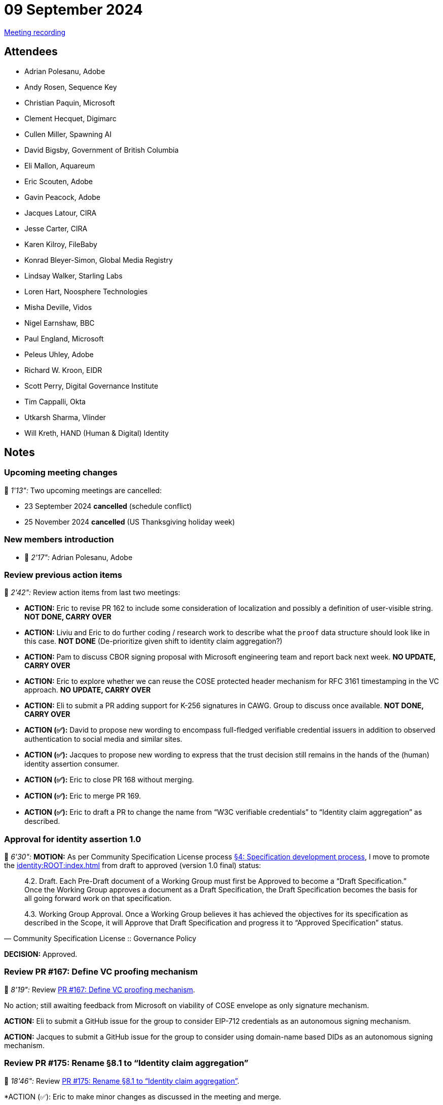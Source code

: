 = 09 September 2024

link:https://youtu.be/ZmwZYaAmf94[Meeting recording]

== Attendees

* Adrian Polesanu, Adobe
* Andy Rosen, Sequence Key
* Christian Paquin, Microsoft
* Clement Hecquet, Digimarc
* Cullen Miller, Spawning AI
* David Bigsby, Government of British Columbia
* Eli Mallon, Aquareum
* Eric Scouten, Adobe
* Gavin Peacock, Adobe
* Jacques Latour, CIRA
* Jesse Carter, CIRA
* Karen Kilroy, FileBaby
* Konrad Bleyer-Simon, Global Media Registry
* Lindsay Walker, Starling Labs
* Loren Hart, Noosphere Technologies
* Misha Deville, Vidos
* Nigel Earnshaw, BBC
* Paul England, Microsoft
* Peleus Uhley, Adobe
* Richard W. Kroon, EIDR
* Scott Perry, Digital Governance Institute
* Tim Cappalli, Okta
* Utkarsh Sharma, Vlinder
* Will Kreth, HAND (Human & Digital) Identity

== Notes

=== Upcoming meeting changes

🎥 _1'13":_ Two upcoming meetings are cancelled:

* 23 September 2024 *cancelled* (schedule conflict)
* 25 November 2024 *cancelled* (US Thanksgiving holiday week)

=== New members introduction

* 🎥 _2'17":_ Adrian Polesanu, Adobe

=== Review previous action items

🎥 _2'42":_ Review action items from last two meetings:

* *ACTION:* Eric to revise PR 162 to include some consideration of localization and possibly a definition of user-visible string. *NOT DONE, CARRY OVER*
* *ACTION:* Liviu and Eric to do further coding / research work to describe what the `proof` data structure should look like in this case. *NOT DONE* (De-prioritize given shift to identity claim aggregation?)
* *ACTION:* Pam to discuss CBOR signing proposal with Microsoft engineering team and report back next week. *NO UPDATE, CARRY OVER*
* *ACTION:* Eric to explore whether we can reuse the COSE protected header mechanism for RFC 3161 timestamping in the VC approach. *NO UPDATE, CARRY OVER*
* *ACTION:* Eli to submit a PR adding support for K-256 signatures in CAWG. Group to discuss once available. *NOT DONE, CARRY OVER*
* *ACTION (✅):* David to propose new wording to encompass full-fledged verifiable credential issuers in addition to observed authentication to social media and similar sites.
* *ACTION (✅):* Jacques to propose new wording to express that the trust decision still remains in the hands of the (human) identity assertion consumer.
* *ACTION (✅):* Eric to close PR 168 without merging.
* *ACTION (✅):* Eric to merge PR 169.
* *ACTION (✅):* Eric to draft a PR to change the name from “W3C verifiable credentials” to “Identity claim aggregation” as described.

=== Approval for identity assertion 1.0

🎥 _6'30":_ *MOTION:* As per Community Specification License process link:++https://github.com/creator-assertions/identity-assertion/blob/main/governance.md#4-specification-development-process++[§4: Specification development process], I move to promote the xref:identity:ROOT:index.adoc[] from draft to approved (version 1.0 final) status:

[quote,Community Specification License :: Governance Policy]
____
4.2. Draft. Each Pre-Draft document of a Working Group must first be Approved to become a “Draft Specification.” Once the Working Group approves a document as a Draft Specification, the Draft Specification becomes the basis for all going forward work on that specification.

4.3. Working Group Approval. Once a Working Group believes it has achieved the objectives for its specification as described in the Scope, it will Approve that Draft Specification and progress it to “Approved Specification” status.
____

*DECISION:* Approved.

=== Review PR #167: Define VC proofing mechanism

🎥 _8'19":_ Review link:https://github.com/creator-assertions/identity-assertion/pull/167/files[PR #167: Define VC proofing mechanism].

No action; still awaiting feedback from Microsoft on viability of COSE envelope as only signature mechanism.

*ACTION:* Eli to submit a GitHub issue for the group to consider EIP-712 credentials as an autonomous signing mechanism.

*ACTION:* Jacques to submit a GitHub issue for the group to consider using domain-name based DIDs as an autonomous signing mechanism.

=== Review PR #175: Rename §8.1 to “Identity claim aggregation”

🎥 _18'46":_ Review link:https://github.com/creator-assertions/identity-assertion/pull/175[PR #175: Rename §8.1 to “Identity claim aggregation”].

*ACTION (✅): Eric to make minor changes as discussed in the meeting and merge.

* Rename from "identity claim aggregation" (singular) to "identity _claims_ aggregation" (plural).
* Remove use of term "creator identity assertion credential" in favor of "identity claims aggregation."
